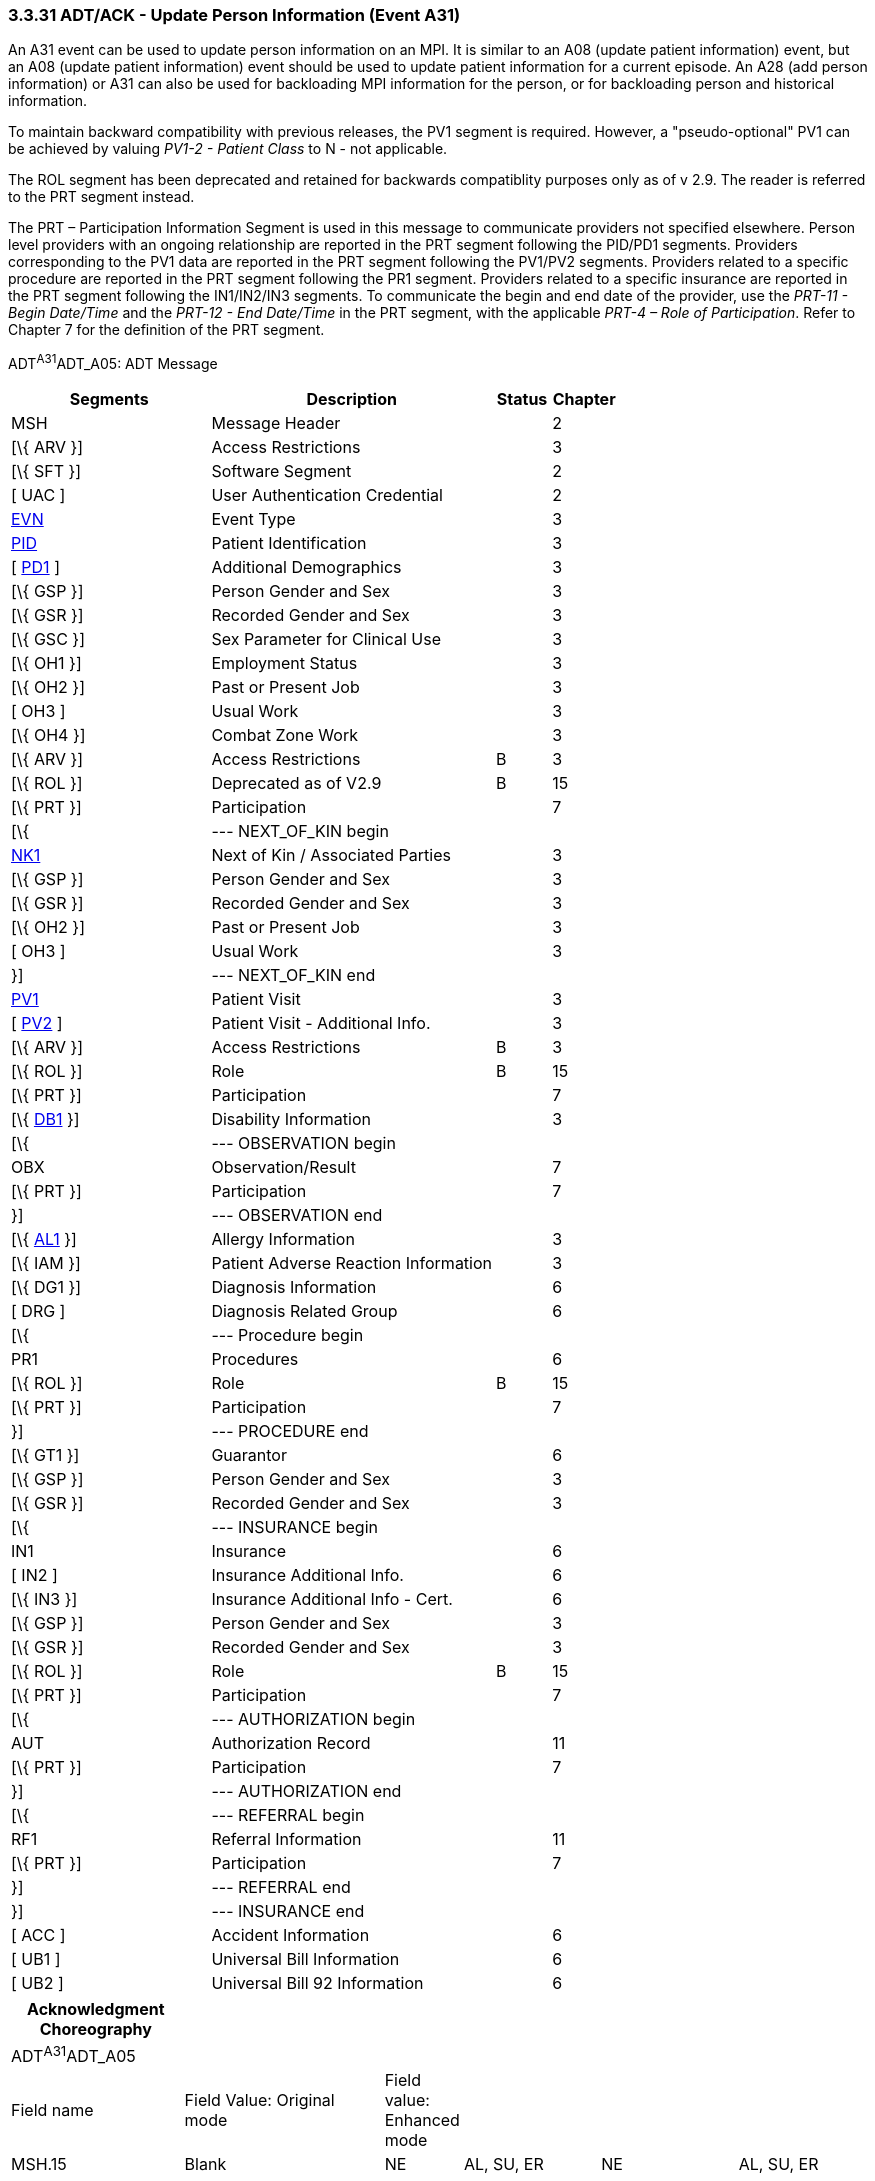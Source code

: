 === 3.3.31 ADT/ACK - Update Person Information (Event A31)

An A31 event can be used to update person information on an MPI. It is similar to an A08 (update patient information) event, but an A08 (update patient information) event should be used to update patient information for a current episode. An A28 (add person information) or A31 can also be used for backloading MPI information for the person, or for backloading person and historical information.

To maintain backward compatibility with previous releases, the PV1 segment is required. However, a "pseudo-optional" PV1 can be achieved by valuing _PV1-2 - Patient Class_ to N - not applicable.

The ROL segment has been deprecated and retained for backwards compatiblity purposes only as of v 2.9. The reader is referred to the PRT segment instead.

The PRT – Participation Information Segment is used in this message to communicate providers not specified elsewhere. Person level providers with an ongoing relationship are reported in the PRT segment following the PID/PD1 segments. Providers corresponding to the PV1 data are reported in the PRT segment following the PV1/PV2 segments. Providers related to a specific procedure are reported in the PRT segment following the PR1 segment. Providers related to a specific insurance are reported in the PRT segment following the IN1/IN2/IN3 segments. To communicate the begin and end date of the provider, use the _PRT-11 - Begin Date/Time_ and the _PRT-12 - End Date/Time_ in the PRT segment, with the applicable _PRT-4 – Role of Participation_. Refer to Chapter 7 for the definition of the PRT segment.

ADT^A31^ADT_A05: ADT Message

[width="100%",cols="33%,47%,9%,11%",options="header",]
|===
|Segments |Description |Status |Chapter
|MSH |Message Header | |2
|[\{ ARV }] |Access Restrictions | |3
|[\{ SFT }] |Software Segment | |2
|[ UAC ] |User Authentication Credential | |2
|file:///D:\Eigene%20Dateien\2018\HL7\Standards\v2.9%20May\716%20-%20New.doc##EVN[EVN] |Event Type | |3
|file:///D:\Eigene%20Dateien\2018\HL7\Standards\v2.9%20May\716%20-%20New.doc##PID[PID] |Patient Identification | |3
|[ file:///D:\Eigene%20Dateien\2018\HL7\Standards\v2.9%20May\716%20-%20New.doc##PD1[PD1] ] |Additional Demographics | |3
|[\{ GSP }] |Person Gender and Sex | |3
|[\{ GSR }] |Recorded Gender and Sex | |3
|[\{ GSC }] |Sex Parameter for Clinical Use | |3
|[\{ OH1 }] |Employment Status | |3
|[\{ OH2 }] |Past or Present Job | |3
|[ OH3 ] |Usual Work | |3
|[\{ OH4 }] |Combat Zone Work | |3
|[\{ ARV }] |Access Restrictions |B |3
|[\{ ROL }] |Deprecated as of V2.9 |B |15
|[\{ PRT }] |Participation | |7
|[\{ |--- NEXT_OF_KIN begin | |
|file:///D:\Eigene%20Dateien\2018\HL7\Standards\v2.9%20May\716%20-%20New.doc##NK1[NK1] |Next of Kin / Associated Parties | |3
|[\{ GSP }] |Person Gender and Sex | |3
|[\{ GSR }] |Recorded Gender and Sex | |3
|[\{ OH2 }] |Past or Present Job | |3
|[ OH3 ] |Usual Work | |3
|}] |--- NEXT_OF_KIN end | |
|file:///D:\Eigene%20Dateien\2018\HL7\Standards\v2.9%20May\716%20-%20New.doc##PV1[PV1] |Patient Visit | |3
|[ file:///D:\Eigene%20Dateien\2018\HL7\Standards\v2.9%20May\716%20-%20New.doc##PV2[PV2] ] |Patient Visit - Additional Info. | |3
|[\{ ARV }] |Access Restrictions |B |3
|[\{ ROL }] |Role |B |15
|[\{ PRT }] |Participation | |7
|[\{ file:///D:\Eigene%20Dateien\2018\HL7\Standards\v2.9%20May\716%20-%20New.doc##DB1[DB1] }] |Disability Information | |3
|[\{ |--- OBSERVATION begin | |
|OBX |Observation/Result | |7
|[\{ PRT }] |Participation | |7
|}] |--- OBSERVATION end | |
|[\{ file:///D:\Eigene%20Dateien\2018\HL7\Standards\v2.9%20May\716%20-%20New.doc##AL1[AL1] }] |Allergy Information | |3
|[\{ IAM }] |Patient Adverse Reaction Information | |3
|[\{ DG1 }] |Diagnosis Information | |6
|[ DRG ] |Diagnosis Related Group | |6
|[\{ |--- Procedure begin | |
|PR1 |Procedures | |6
|[\{ ROL }] |Role |B |15
|[\{ PRT }] |Participation | |7
|}] |--- PROCEDURE end | |
|[\{ GT1 }] |Guarantor | |6
|[\{ GSP }] |Person Gender and Sex | |3
|[\{ GSR }] |Recorded Gender and Sex | |3
|[\{ |--- INSURANCE begin | |
|IN1 |Insurance | |6
|[ IN2 ] |Insurance Additional Info. | |6
|[\{ IN3 }] |Insurance Additional Info - Cert. | |6
|[\{ GSP }] |Person Gender and Sex | |3
|[\{ GSR }] |Recorded Gender and Sex | |3
|[\{ ROL }] |Role |B |15
|[\{ PRT }] |Participation | |7
|[\{ |--- AUTHORIZATION begin | |
|AUT |Authorization Record | |11
|[\{ PRT }] |Participation | |7
|}] |--- AUTHORIZATION end | |
|[\{ |--- REFERRAL begin | |
|RF1 |Referral Information | |11
|[\{ PRT }] |Participation | |7
|}] |--- REFERRAL end | |
|}] |--- INSURANCE end | |
|[ ACC ] |Accident Information | |6
|[ UB1 ] |Universal Bill Information | |6
|[ UB2 ] |Universal Bill 92 Information | |6
|===

[width="100%",cols="21%,25%,4%,17%,17%,16%",options="header",]
|===
|Acknowledgment Choreography | | | | |
|ADT^A31^ADT_A05 | | | | |
|Field name |Field Value: Original mode |Field value: Enhanced mode | | |
|MSH.15 |Blank |NE |AL, SU, ER |NE |AL, SU, ER
|MSH.16 |Blank |NE |NE |AL, SU, ER |AL, SU, ER
|Immediate Ack |- |- |ACK^A31^ACK |- |ACK^A31^ACK
|Application Ack |ADT^A31^ADT_A05 |- |- |ACK^A31^ACK |ACK^A31^ACK
|===

ACK^A31^ACK: General Acknowledgment

[width="100%",cols="33%,47%,9%,11%",options="header",]
|===
|Segments |Description |Status |Chapter
|MSH |Message Header | |2
|[\{ SFT }] |Software Segment | |2
|[ UAC ] |User Authentication Credential | |2
|MSA |Message Acknowledgment | |2
|[ \{ ERR } ] |Error | |2
|===

[width="100%",cols="26%,36%,6%,32%",options="header",]
|===
|Acknowledgment Choreography | | |
|ACK^A31^ACK | | |
|Field name |Field Value: Original mode |Field value: Enhanced mode |
|MSH.15 |Blank |NE |AL, SU, ER
|MSH.16 |Blank |NE |NE
|Immediate Ack |- |- |ACK^A31^ACK
|Application Ack |- |- |-
|===

